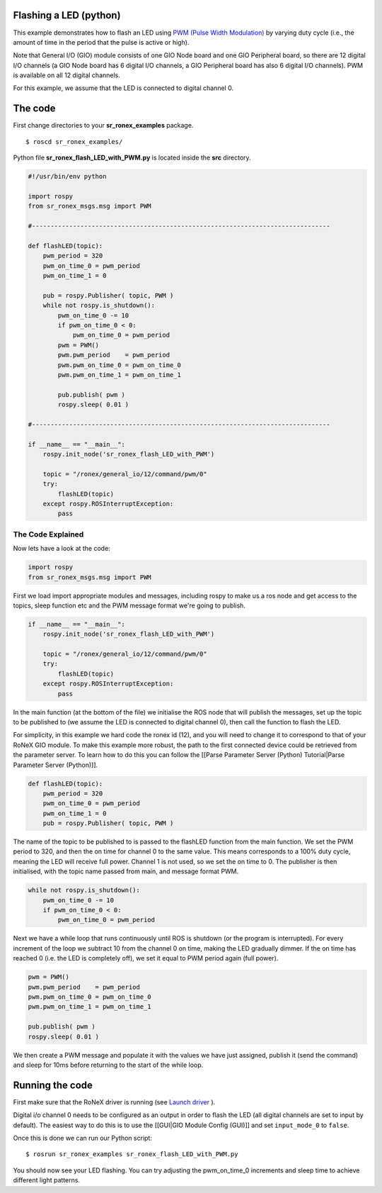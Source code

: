 Flashing a LED (python)
========================

This example demonstrates how to flash an LED using `PWM (Pulse Width
Modulation) <http://en.wikipedia.org/wiki/Pulse-width_modulation>`__ by
varying duty cycle (i.e., the amount of time in the period that the
pulse is active or high).

Note that General I/O (GIO) module consists of one GIO Node board and
one GIO Peripheral board, so there are 12 digital I/O channels (a GIO
Node board has 6 digital I/O channels, a GIO Peripheral board has also 6
digital I/O channels). PWM is available on all 12 digital channels.

For this example, we assume that the LED is connected to digital channel
0.

The code
========

First change directories to your **sr\_ronex\_examples** package.

::

    $ roscd sr_ronex_examples/

Python file **sr\_ronex\_flash\_LED\_with\_PWM.py** is located inside
the **src** directory.

.. code:: python

    #!/usr/bin/env python

    import rospy
    from sr_ronex_msgs.msg import PWM

    #--------------------------------------------------------------------------------

    def flashLED(topic):
        pwm_period = 320
        pwm_on_time_0 = pwm_period
        pwm_on_time_1 = 0

        pub = rospy.Publisher( topic, PWM )
        while not rospy.is_shutdown():
            pwm_on_time_0 -= 10
            if pwm_on_time_0 < 0:
                pwm_on_time_0 = pwm_period
            pwm = PWM()
            pwm.pwm_period    = pwm_period
            pwm.pwm_on_time_0 = pwm_on_time_0
            pwm.pwm_on_time_1 = pwm_on_time_1

            pub.publish( pwm )
            rospy.sleep( 0.01 )

    #--------------------------------------------------------------------------------

    if __name__ == "__main__":
        rospy.init_node('sr_ronex_flash_LED_with_PWM')

        topic = "/ronex/general_io/12/command/pwm/0"
        try:
            flashLED(topic)
        except rospy.ROSInterruptException:
            pass

The Code Explained
------------------

Now lets have a look at the code:

.. code:: python

    import rospy
    from sr_ronex_msgs.msg import PWM

First we load import appropriate modules and messages, including rospy
to make us a ros node and get access to the topics, sleep function etc
and the PWM message format we're going to publish.

.. code:: python

    if __name__ == "__main__":
        rospy.init_node('sr_ronex_flash_LED_with_PWM')

        topic = "/ronex/general_io/12/command/pwm/0"
        try:
            flashLED(topic)
        except rospy.ROSInterruptException:
            pass

In the main function (at the bottom of the file) we initialise the ROS
node that will publish the messages, set up the topic to be published to
(we assume the LED is connected to digital channel 0), then call the
function to flash the LED.

For simplicity, in this example we hard code the ronex id (12), and you
will need to change it to correspond to that of your RoNeX GIO module.
To make this example more robust, the path to the first connected device
could be retrieved from the parameter server. To learn how to do this
you can follow the [[Parse Parameter Server (Python) Tutorial\|Parse
Parameter Server (Python)]].

.. code:: python

    def flashLED(topic):
        pwm_period = 320
        pwm_on_time_0 = pwm_period
        pwm_on_time_1 = 0
        pub = rospy.Publisher( topic, PWM )

The name of the topic to be published to is passed to the flashLED
function from the main function. We set the PWM period to 320, and then
the on time for channel 0 to the same value. This means corresponds to a
100% duty cycle, meaning the LED will receive full power. Channel 1 is
not used, so we set the on time to 0. The publisher is then initialised,
with the topic name passed from main, and message format PWM.

.. code:: python

        while not rospy.is_shutdown():
            pwm_on_time_0 -= 10
            if pwm_on_time_0 < 0:
                pwm_on_time_0 = pwm_period

Next we have a while loop that runs continuously until ROS is shutdown
(or the program is interrupted). For every increment of the loop we
subtract 10 from the channel 0 on time, making the LED gradually dimmer.
If the on time has reached 0 (i.e. the LED is completely off), we set it
equal to PWM period again (full power).

.. code:: python

            pwm = PWM()
            pwm.pwm_period    = pwm_period
            pwm.pwm_on_time_0 = pwm_on_time_0
            pwm.pwm_on_time_1 = pwm_on_time_1

            pub.publish( pwm )
            rospy.sleep( 0.01 )

We then create a PWM message and populate it with the values we have
just assigned, publish it (send the command) and sleep for 10ms before
returning to the start of the while loop.

Running the code
================

First make sure that the RoNeX driver is running (see `Launch
driver <Home#launching-the-ronex-driver>`__ ).

Digital i/o channel 0 needs to be configured as an output in order to
flash the LED (all digital channels are set to input by default). The
easiest way to do this is to use the [[GUI\|GIO Module Config (GUI)]]
and set ``input_mode_0`` to ``false``.

Once this is done we can run our Python script:

::

    $ rosrun sr_ronex_examples sr_ronex_flash_LED_with_PWM.py

You should now see your LED flashing. You can try adjusting the
pwm\_on\_time\_0 increments and sleep time to achieve different light
patterns.
